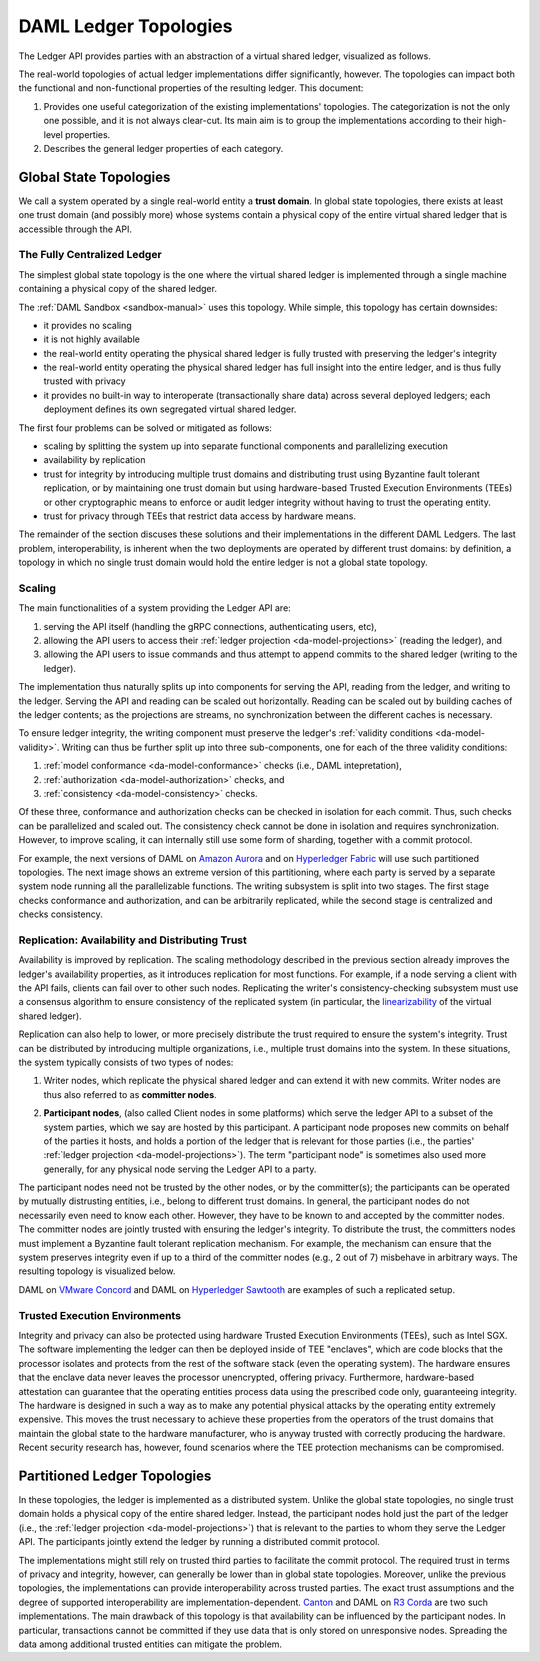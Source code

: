 .. Copyright (c) 2019 Digital Asset (Switzerland) GmbH and/or its affiliates. All rights reserved.
.. SPDX-License-Identifier: Apache-2.0

.. _daml-ledger-topologies:

DAML Ledger Topologies
######################

The Ledger API provides parties with an abstraction of a virtual shared ledger, visualized as follows.

.. image:: ./ledger-model/images/da-ledger-model.svg
   :width: 80%
   :align: center

The real-world topologies of actual ledger implementations differ significantly, however.
The topologies can impact both the functional and non-functional properties of the resulting ledger.
This document:

1. Provides one useful categorization of the existing implementations' topologies.
   The categorization is not the only one possible, and it is not always clear-cut.
   Its main aim is to group the implementations according to their high-level properties.

2. Describes the general ledger properties of each category.


.. _global-state-topologies:

Global State Topologies
***********************

.. _trust-domain:

We call a system operated by a single real-world entity a **trust domain**.
In global state topologies, there exists at least one trust domain (and possibly more) whose systems contain a physical copy of the entire virtual shared ledger that is accessible through the API.

.. _fully-centralized-ledger:

The Fully Centralized Ledger
============================

The simplest global state topology is the one where the virtual shared ledger is implemented through a single machine containing a physical copy of the shared ledger.

.. image:: ./images/ledger-topologies/physical-shared-ledger.svg
   :width: 80%
   :align: center

The :ref:`DAML Sandbox <sandbox-manual>` uses this topology.
While simple, this topology has certain downsides:

- it provides no scaling

- it is not highly available

- the real-world entity operating the physical shared ledger is fully trusted with preserving the ledger's integrity

- the real-world entity operating the physical shared ledger has full insight into the entire ledger, and is thus fully trusted with privacy

- it provides no built-in way to interoperate (transactionally share data) across several deployed ledgers; each deployment defines its own segregated virtual shared ledger.

The first four problems can be solved or mitigated as follows:

- scaling by splitting the system up into separate functional components and parallelizing execution

- availability by replication

- trust for integrity by introducing multiple trust domains and distributing trust using Byzantine fault tolerant replication, or by maintaining one trust domain but using hardware-based Trusted Execution Environments (TEEs) or other cryptographic means to enforce or audit ledger integrity without having to trust the operating entity.

- trust for privacy through TEEs that restrict data access by hardware means.

The remainder of the section discuses these solutions and their implementations in the different DAML Ledgers.
The last problem, interoperability, is inherent when the two deployments are operated by different trust domains: by definition, a topology in which no single trust domain would hold the entire ledger is not a global state topology.

.. _scaling-daml-ledgers:

Scaling
=======

The main functionalities of a system providing the Ledger API are:

1. serving the API itself (handling the gRPC connections, authenticating users, etc),

#. allowing the API users to access their :ref:`ledger projection <da-model-projections>` (reading the ledger), and

#. allowing the API users to issue commands and thus attempt to append commits to the shared ledger (writing to the ledger).

The implementation thus naturally splits up into components for serving the API, reading from the ledger, and writing to the ledger.
Serving the API and reading can be scaled out horizontally.
Reading can be scaled out by building caches of the ledger contents; as the projections are streams, no synchronization between the different caches is necessary.

To ensure ledger integrity, the writing component must preserve the ledger's :ref:`validity conditions <da-model-validity>`.
Writing can thus be further split up into three sub-components, one for each of the three validity conditions:

1. :ref:`model conformance <da-model-conformance>` checks (i.e., DAML intepretation),
#. :ref:`authorization <da-model-authorization>` checks, and
#. :ref:`consistency <da-model-consistency>` checks.

Of these three, conformance and authorization checks can be checked in isolation for each commit.
Thus, such checks can be parallelized and scaled out.
The consistency check cannot be done in isolation and requires synchronization.
However, to improve scaling, it can internally still use some form of sharding, together with a commit protocol.

For example, the next versions of DAML on `Amazon Aurora <https://aws.amazon.com/rds/aurora/>`__ and on `Hyperledger Fabric <https://www.hyperledger.org/projects/fabric>`__ will use such partitioned topologies.
The next image shows an extreme version of this partitioning, where each party is served by a separate system node running all the parallelizable functions.
The writing subsystem is split into two stages.
The first stage checks conformance and authorization, and can be arbitrarily replicated, while the second stage is centralized and checks consistency.

.. image:: ./images/ledger-topologies/full-partitioning.svg
   :align: center

.. _daml-ledger-replication:

Replication: Availability and Distributing Trust
================================================

Availability is improved by replication.
The scaling methodology described in the previous section already improves the ledger's availability properties, as it introduces replication for most functions.
For example, if a node serving a client with the API fails, clients can fail over to other such nodes.
Replicating the writer's consistency-checking subsystem must use a consensus algorithm to ensure consistency of the replicated system (in particular, the `linearizability <https://aphyr.com/posts/333-serializability-linearizability-and-locality>`__ of the virtual shared ledger).

Replication can also help to lower, or more precisely distribute the trust required to ensure the system's integrity.
Trust can be distributed by introducing multiple organizations, i.e., multiple trust domains into the system.
In these situations, the system typically consists of two types of nodes:

1. Writer nodes, which replicate the physical shared ledger and can extend it with new commits.
   Writer nodes are thus also referred to as **committer nodes**.

.. _participant-node-def:

2. **Participant nodes**, (also called Client nodes in some platforms) which serve the ledger API to a subset of the system parties, which we say are hosted by this participant.
   A participant node proposes new commits on behalf of the parties it hosts, and holds a portion of the ledger that is relevant for those parties (i.e., the parties' :ref:`ledger projection <da-model-projections>`).
   The term "participant node" is sometimes also used more generally, for any physical node serving the Ledger API to a party.

The participant nodes need not be trusted by the other nodes, or by the committer(s); the participants can be operated by mutually distrusting entities, i.e., belong to different trust domains.
In general, the participant nodes do not necessarily even need to know each other.
However, they have to be known to and accepted by the committer nodes.
The committer nodes are jointly trusted with ensuring the ledger's integrity.
To distribute the trust, the committers nodes must implement a Byzantine fault tolerant replication mechanism.
For example, the mechanism can ensure that the system preserves integrity even if up to a third of the committer nodes (e.g., 2 out of 7) misbehave in arbitrary ways.
The resulting topology is visualized below.

.. _replicated-committer-topology:

.. image:: ./images/ledger-topologies/replicated-committer-topology.svg
   :align: center

DAML on `VMware Concord <https://blogs.vmware.com/blockchain>`__ and DAML on `Hyperledger Sawtooth <https://sawtooth.hyperledger.org/>`__ are examples of such a replicated setup.

Trusted Execution Environments
==============================

Integrity and privacy can also be protected using hardware Trusted Execution Environments (TEEs), such as Intel SGX.
The software implementing the ledger can then be deployed inside of TEE "enclaves", which are code blocks that the processor isolates and protects from the rest of the software stack (even the operating system).
The hardware ensures that the enclave data never leaves the processor unencrypted, offering privacy.
Furthermore, hardware-based attestation can guarantee that the operating entities process data using the prescribed code only, guaranteeing integrity.
The hardware is designed in such a way as to make any potential physical attacks by the operating entity extremely expensive.
This moves the trust necessary to achieve these properties from the operators of the trust domains that maintain the global state to the hardware manufacturer, who is anyway trusted with correctly producing the hardware.
Recent security research has, however, found scenarios where the TEE protection mechanisms can be compromised.

.. _partitioned-topologies:

Partitioned Ledger Topologies
*****************************

In these topologies, the ledger is implemented as a distributed system.
Unlike the global state topologies, no single trust domain holds a physical copy of the entire shared ledger.
Instead, the participant nodes hold just the part of the ledger (i.e., the :ref:`ledger projection <da-model-projections>`) that is relevant to the parties to whom they serve the Ledger API.
The participants jointly extend the ledger by running a distributed commit protocol.

.. image:: ./images/ledger-topologies/decentralized-ledger-topology.svg
   :align: center

The implementations might still rely on trusted third parties to facilitate the commit protocol.
The required trust in terms of privacy and integrity, however, can generally be lower than in global state topologies.
Moreover, unlike the previous topologies, the implementations can provide interoperability across trusted parties.
The exact trust assumptions and the degree of supported interoperability are implementation-dependent.
`Canton <http://canton.io>`__ and DAML on `R3 Corda <https://www.corda.net>`__ are two such implementations.
The main drawback of this topology is that availability can be influenced by the participant nodes.
In particular, transactions cannot be committed if they use data that is only stored on unresponsive nodes.
Spreading the data among additional trusted entities can mitigate the problem.
